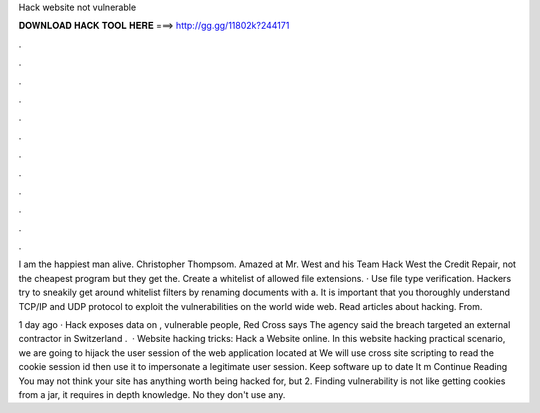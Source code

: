 Hack website not vulnerable



𝐃𝐎𝐖𝐍𝐋𝐎𝐀𝐃 𝐇𝐀𝐂𝐊 𝐓𝐎𝐎𝐋 𝐇𝐄𝐑𝐄 ===> http://gg.gg/11802k?244171



.



.



.



.



.



.



.



.



.



.



.



.

I am the happiest man alive. Christopher Thompsom. Amazed at Mr. West and his Team Hack West the Credit Repair, not the cheapest program but they get the. Create a whitelist of allowed file extensions. · Use file type verification. Hackers try to sneakily get around whitelist filters by renaming documents with a. It is important that you thoroughly understand TCP/IP and UDP protocol to exploit the vulnerabilities on the world wide web. Read articles about hacking. From.

1 day ago · Hack exposes data on , vulnerable people, Red Cross says The agency said the breach targeted an external contractor in Switzerland .  · Website hacking tricks: Hack a Website online. In this website hacking practical scenario, we are going to hijack the user session of the web application located at  We will use cross site scripting to read the cookie session id then use it to impersonate a legitimate user session. Keep software up to date It m Continue Reading You may not think your site has anything worth being hacked for, but 2. Finding vulnerability is not like getting cookies from a jar, it requires in depth knowledge. No they don't use any.

